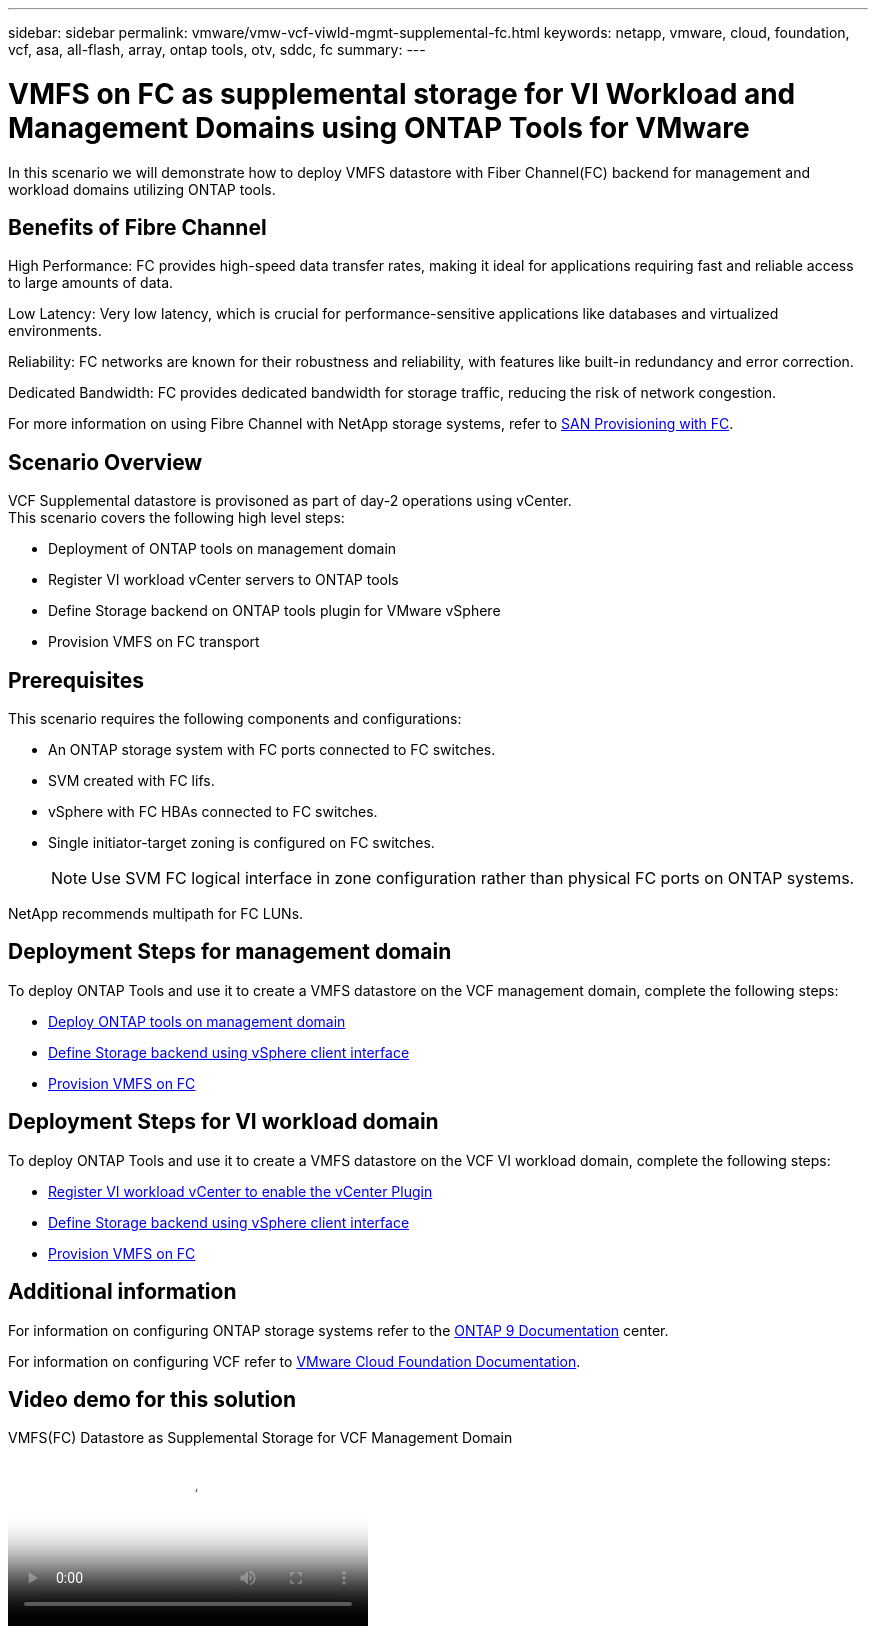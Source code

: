 ---
sidebar: sidebar
permalink: vmware/vmw-vcf-viwld-mgmt-supplemental-fc.html
keywords: netapp, vmware, cloud, foundation, vcf, asa, all-flash, array, ontap tools, otv, sddc, fc
summary:
---

= VMFS on FC as supplemental storage for VI Workload and Management Domains using ONTAP Tools for VMware
:hardbreaks:
:nofooter:
:icons: font
:linkattrs:
:imagesdir: ../media/

[.lead]
In this scenario we will demonstrate how to deploy VMFS datastore with Fiber Channel(FC) backend for management and workload domains utilizing ONTAP tools.

== Benefits of Fibre Channel

High Performance: FC provides high-speed data transfer rates, making it ideal for applications requiring fast and reliable access to large amounts of data.

Low Latency: Very low latency, which is crucial for performance-sensitive applications like databases and virtualized environments.

Reliability: FC networks are known for their robustness and reliability, with features like built-in redundancy and error correction.

Dedicated Bandwidth: FC provides dedicated bandwidth for storage traffic, reducing the risk of network congestion.

For more information on using Fibre Channel with NetApp storage systems, refer to https://docs.netapp.com/us-en/ontap/san-admin/san-provisioning-fc-concept.html[SAN Provisioning with FC].

== Scenario Overview

VCF Supplemental datastore is provisoned as part of day-2 operations using vCenter.
This scenario covers the following high level steps:

* Deployment of ONTAP tools on management domain
* Register VI workload vCenter servers to ONTAP tools
* Define Storage backend on ONTAP tools plugin for VMware vSphere
* Provision VMFS on FC transport

== Prerequisites
This scenario requires the following components and configurations:

* An ONTAP storage system with FC ports connected to FC switches.
* SVM created with FC lifs.
* vSphere with FC HBAs connected to FC switches.
* Single initiator-target zoning is configured on FC switches.
[NOTE]
Use SVM FC logical interface in zone configuration rather than physical FC ports on ONTAP systems.

NetApp recommends multipath for FC LUNs. 


== Deployment Steps for management domain
To deploy ONTAP Tools and use it to create a VMFS datastore on the VCF management domain, complete the following steps:

* link:https://docs.netapp.com/us-en/ontap-tools-vmware-vsphere-10/deploy/ontap-tools-deployment.html[Deploy ONTAP tools on management domain]
* link:https://docs.netapp.com/us-en/ontap-tools-vmware-vsphere-10/configure/add-storage-backend.html[Define Storage backend using vSphere client interface]
* link:https://docs.netapp.com/us-en/ontap-tools-vmware-vsphere-10/configure/create-vvols-datastore.html[Provision VMFS on FC]

== Deployment Steps for VI workload domain
To deploy ONTAP Tools and use it to create a VMFS datastore on the VCF VI workload domain, complete the following steps:

* link:https://docs.netapp.com/us-en/ontap-tools-vmware-vsphere-10/configure/add-vcenter.html[Register VI workload vCenter to enable the vCenter Plugin]
* link:https://docs.netapp.com/us-en/ontap-tools-vmware-vsphere-10/configure/add-storage-backend.html[Define Storage backend using vSphere client interface]
* link:https://docs.netapp.com/us-en/ontap-tools-vmware-vsphere-10/configure/create-vvols-datastore.html[Provision VMFS on FC]

== Additional information

For information on configuring ONTAP storage systems refer to the link:https://docs.netapp.com/us-en/ontap[ONTAP 9 Documentation] center.

For information on configuring VCF refer to link:https://techdocs.broadcom.com/us/en/vmware-cis/vcf/vcf-5-2-and-earlier/5-2.html[VMware Cloud Foundation Documentation].


== Video demo for this solution

video::3135c36f-3a13-4c95-aac9-b2a0001816dc[panopto, title="VMFS(FC) Datastore as Supplemental Storage for VCF Management Domain", width=360]